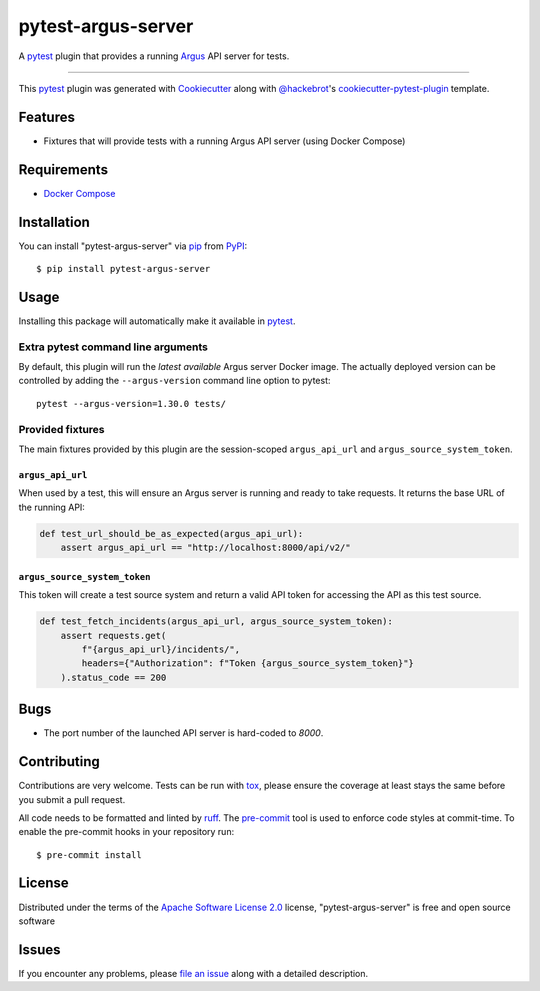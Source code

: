 ===================
pytest-argus-server
===================

.. image:: https://img.shields.io/pypi/v/pytest-argus-server.svg
    :target: https://pypi.org/project/pytest-argus-server
    :alt: PyPI version

.. image:: https://img.shields.io/pypi/pyversions/pytest-argus-server.svg
    :target: https://pypi.org/project/pytest-argus-server
    :alt: Python versions

.. image:: https://github.com/Uninett/pytest-argus-server/actions/workflows/main.yml/badge.svg
    :target: https://github.com/Uninett/pytest-argus-server/actions/workflows/main.yml
    :alt: See Build Status on GitHub Actions

.. image:: https://img.shields.io/endpoint?url=https://raw.githubusercontent.com/astral-sh/ruff/main/assets/badge/v2.json
    :target: https://github.com/astral-sh/ruff
    :alt: Code style: Ruff

A `pytest`_ plugin that provides a running `Argus`_ API server for tests.

----

This `pytest`_ plugin was generated with `Cookiecutter`_ along with `@hackebrot`_'s `cookiecutter-pytest-plugin`_ template.


Features
--------

* Fixtures that will provide tests with a running Argus API server (using Docker Compose)

Requirements
------------

* `Docker Compose`_

Installation
------------

You can install "pytest-argus-server" via `pip`_ from `PyPI`_::

    $ pip install pytest-argus-server


Usage
-----

Installing this package will automatically make it available in `pytest`_.

Extra pytest command line arguments
+++++++++++++++++++++++++++++++++++

By default, this plugin will run the *latest available* Argus server Docker
image.  The actually deployed version can be controlled by adding the
``--argus-version`` command line option to pytest::

  pytest --argus-version=1.30.0 tests/

Provided fixtures
+++++++++++++++++

The main fixtures provided by this plugin are the session-scoped
``argus_api_url`` and ``argus_source_system_token``.

``argus_api_url``
~~~~~~~~~~~~~~~~~

When used by a test, this will ensure an Argus server is running and ready to
take requests.  It returns the base URL of the running API:

.. code-block:: python

    def test_url_should_be_as_expected(argus_api_url):
        assert argus_api_url == "http://localhost:8000/api/v2/"


``argus_source_system_token``
~~~~~~~~~~~~~~~~~~~~~~~~~~~~~

This token will create a test source system and return a valid API token for
accessing the API as this test source.

.. code-block:: python

    def test_fetch_incidents(argus_api_url, argus_source_system_token):
        assert requests.get(
            f"{argus_api_url}/incidents/",
            headers={"Authorization": f"Token {argus_source_system_token}"}
        ).status_code == 200


Bugs
----

* The port number of the launched API server is hard-coded to `8000`.

Contributing
------------
Contributions are very welcome. Tests can be run with `tox`_, please ensure
the coverage at least stays the same before you submit a pull request.

All code needs to be formatted and linted by `ruff`_.  The `pre-commit`_ tool
is used to enforce code styles at commit-time. To enable the pre-commit hooks
in your repository run::

    $ pre-commit install

License
-------

Distributed under the terms of the `Apache Software License 2.0`_ license, "pytest-argus-server" is free and open source software


Issues
------

If you encounter any problems, please `file an issue`_ along with a detailed description.

.. _`Argus`: https://github.com/Uninett/argus
.. _`Docker Compose`: https://docs.docker.com/compose/
.. _`Cookiecutter`: https://github.com/audreyr/cookiecutter
.. _`@hackebrot`: https://github.com/hackebrot
.. _`MIT`: https://opensource.org/licenses/MIT
.. _`BSD-3`: https://opensource.org/licenses/BSD-3-Clause
.. _`GNU GPL v3.0`: https://www.gnu.org/licenses/gpl-3.0.txt
.. _`Apache Software License 2.0`: https://www.apache.org/licenses/LICENSE-2.0
.. _`cookiecutter-pytest-plugin`: https://github.com/pytest-dev/cookiecutter-pytest-plugin
.. _`file an issue`: https://github.com/Uninett/pytest-argus-server/issues
.. _`pytest`: https://github.com/pytest-dev/pytest
.. _`tox`: https://tox.readthedocs.io/en/latest/
.. _`pip`: https://pypi.org/project/pip/
.. _`PyPI`: https://pypi.org/project
.. _`ruff`: https://docs.astral.sh/ruff/
.. _`pre-commit`: https://pre-commit.com/
